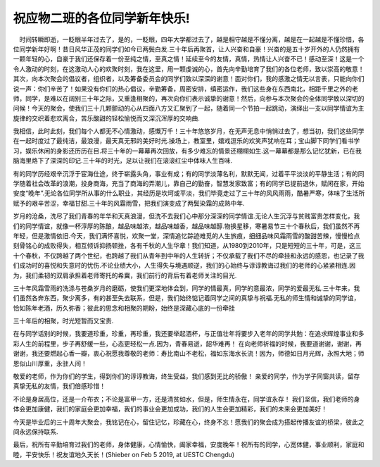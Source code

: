祝应物二班的各位同学新年快乐!
====================================
　时间转瞬即逝，一眨眼半年过去了，是的，一眨眼，四年大学都过去了，越是相守越是不懂分离，越是在一起越是不懂珍惜，各位同学新年好啊！昔日风华正茂的同学们如今已两鬓白发.三十年后再聚首，让人兴奋和自豪！兴奋的是五十岁开外的人仍然拥有一颗年轻的心，自豪于我们还保存着一份至纯之情，至真之情！延续至今的友情，真情，热情让人兴奋不已！感动至深！这是一个令人激动的时刻，在这激动人心的欢聚时刻，我在这里，用一颗虔诚的心，首先向辛勤培育了我们的各位老师，致以崇高的敬意！其次，向本次聚会的倡议者，组织者，以及筹备委员会的同学们致以深深的谢意！面对你们，我的感激之情无以言表，只能向你们说一声：你们辛苦了！如果没有你们的热心倡议，辛勤筹备，周密安排，缜密运作，我们这些身在东西南北，相距千里之外的老师，同学，是难以在阔别三十年之际，又重逢相聚的，再次向你们表示诚挚的谢意！然后，向参与本次聚会的全体同学致以深切的问候！今天的聚会，使我们三十几颗颤动的心从四面八方又汇聚到了一起，随着同一个节拍一起跳动，演绎出一支以同学情谊为主旋律的交织着悲欢离合，苦乐酸甜的轻松愉悦而又深沉浑厚的交响曲.

我相信，此时此刻，我们每个人都无不心情激动，感慨万千！三十年悠悠岁月，在无声无息中悄悄过去了，想当初，我们这些同学在一起时度过了最纯洁，最浪漫，最天真无邪的美好时光.操场上，教室里，嬉戏逗乐的欢笑声犹响在耳；宝山脚下同学们看书学习，娱乐休闲的身影还历历在目.将三十年的一幕幕再次回放，有多少难忘的情景还栩栩如生.这一幕幕都是那么记忆犹新，已在我脑海里烙下了深深的印记.三十年的时光，足以让我们在滚滚红尘中体味人生百味.

有的同学历经艰辛沉浮于宦海仕途，终于崭露头角，事业有成；有的同学淡薄名利，默默无闻，过着平平淡淡的平静生活；有的同学随着社会改革的浪潮，投身商海，充当了商海的弄潮儿，靠自己的勤奋，智慧发家致富；有的同学已提前退休，赋闲在家，开始安度“晚年”.无论各位同学所从事的什么职业，其经历是坎坷或平淡，我们毕竟走过了三十年的风风雨雨，酷暑严寒，体味了生活所赋予的艰辛苦涩，幸福甘甜.三十年的风霜雨雪，把我们演变成了两鬓染霜的成熟中年.

岁月的沧桑，洗尽了我们青春的年华和天真浪漫，但洗不去我们心中那分深深的同学情谊.无论人生沉浮与贫贱富贵怎样变化，我们的同学情谊，就像一杯淳厚的陈酿，越品味越浓，越品味越香，越品味越醇.物换星移，寒暑易节三十个春秋后，我们虽然不再年轻，但是激情依旧.今天，我们满怀喜悦，欢聚一堂，深情追忆踪迹难觅的人生旅痕，细细品味风霜雨雪的酸甜苦辣，慢慢检点刻骨铭心的成败得失，相互倾诉抑扬顿挫，各有千秋的人生华章！我们知道，从1980到2010年，只是短短的三十年，可是，这三十个春秋，不仅跨越了两个世纪，也跨越了我们从青年到中年的人生转折；不仅承载了我们不尽的牵挂和永远的感恩，也记录了我们成功时的喜悦和失意时的忧伤.不论业绩大小，人生得失与境遇顺逆，我们的心始终与谆谆教诲过我们的老师的心紧紧相连.因为，我们柔韧的双肩承担着老师寄托的希冀，我们前行的背后有着老师关注的目光.

三十年风霜雪雨的洗涤与苍桑岁月的磨砺，使我们更深地体会到，同学的情最真，同学的意最浓，同学的爱最无私.三十年来，我们虽然各奔东西，聚少离多，有的甚至失去联系，但是，我们始终惦记着同学之间的真挚与祝福.无私的师生情和诚挚的同学谊，恰如陈年老酒，历久弥香；彼此的思念和相聚的期盼，始终是深藏心底的一份牵挂

三十年后的相聚，时光短暂而又宝贵.

在与同学话别的时候，我要道珍重，珍重，再珍重，我还要举起酒杯，与正值壮年将要步入老年的同学共勉：在追求辉煌事业和多彩人生的前程里，步子再舒缓一些，心态更轻松一点.因为，青春易逝，韶华难再！
在向老师祈福的时候，我要道谢谢，谢谢，再谢谢，我还要燃起心香一瓣，衷心祝愿我尊敬的老师：寿比南山不老松，福如东海水长流！因为，师德如日月光辉，永照大地；师恩似山川厚重，永驻人间！

敬爱的老师，作为你们的学生，得到你们的谆谆教诲，终生受益，我们感到无比的骄傲！
亲爱的同学，作为学子同窗共读，留存真挚无私的友情，我们倍感珍惜！

不论是身居高位，还是一介布衣；不论是富甲一方，还是清贫如水，但是，师生情永在，同学谊永存！
我们坚信，我们老师的身体会更加康健，我们的家庭会更加幸福，我们的事业会更加成功，我们的人生会更加精彩，我们的未来会更加美好！

今天是毕业后的三十周年大聚会，我铭记在心，留住记忆，珍藏在心，终身不忘！愿我们的聚会成为搭起传播友谊的桥梁，彼此之间永远保持联系.

最后，祝所有辛勤培育过我们的老师，身体健康，心情愉快，阖家幸福，安度晚年！祝所有的同学，心宽体健，事业顺利，家庭和睦，平安快乐！祝友谊地久天长！(Shieber on Feb 5 2019, at UESTC Chengdu)
